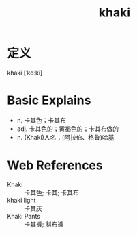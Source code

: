 #+title: khaki
#+roam_tags:英语单词

* 定义
  
khaki [ˈkɑːki]

* Basic Explains
- n. 卡其色；卡其布
- adj. 卡其色的；黄褐色的；卡其布做的
- n. (Khaki)人名；(阿拉伯、格鲁)哈基

* Web References
- Khaki :: 卡其色; 卡其; 卡其布
- khaki light :: 卡其灰
- Khaki Pants :: 卡其裤; 斜布裤
